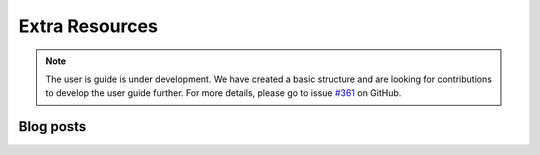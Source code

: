 .. _resources:

Extra Resources
===============

.. note::

    The user is guide is under development. We have created a basic
    structure and are looking for contributions to develop the user guide
    further. For more details, please go to issue `#361 <https://github
    .com/alan-turing-institute/sktime/issues/361>`_ on GitHub.

Blog posts
----------
